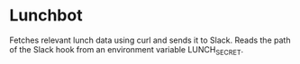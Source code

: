 * Lunchbot

Fetches relevant lunch data using curl and sends it to Slack.
Reads the path of the Slack hook from an environment variable LUNCH_SECRET.
